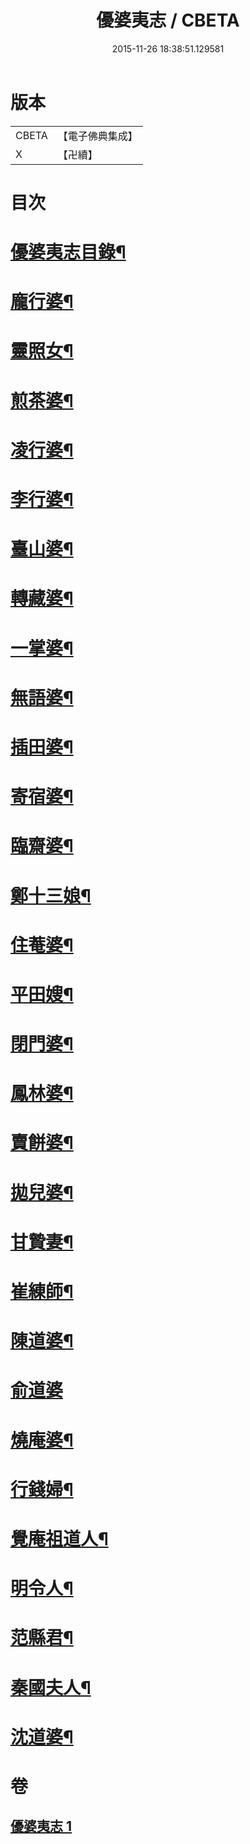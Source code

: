 #+TITLE: 優婆夷志 / CBETA
#+DATE: 2015-11-26 18:38:51.129581
* 版本
 |     CBETA|【電子佛典集成】|
 |         X|【卍續】    |

* 目次
* [[file:KR6q0051_001.txt::001-0215a2][優婆夷志目錄¶]]
* [[file:KR6q0051_001.txt::0215b5][龐行婆¶]]
* [[file:KR6q0051_001.txt::0215b13][靈照女¶]]
* [[file:KR6q0051_001.txt::0215c10][煎茶婆¶]]
* [[file:KR6q0051_001.txt::0215c22][凌行婆¶]]
* [[file:KR6q0051_001.txt::0216a20][李行婆¶]]
* [[file:KR6q0051_001.txt::0216b5][臺山婆¶]]
* [[file:KR6q0051_001.txt::0216b23][轉藏婆¶]]
* [[file:KR6q0051_001.txt::0216c11][一掌婆¶]]
* [[file:KR6q0051_001.txt::0216c16][無語婆¶]]
* [[file:KR6q0051_001.txt::0217a2][插田婆¶]]
* [[file:KR6q0051_001.txt::0217a9][寄宿婆¶]]
* [[file:KR6q0051_001.txt::0217a16][臨齋婆¶]]
* [[file:KR6q0051_001.txt::0217a20][鄭十三娘¶]]
* [[file:KR6q0051_001.txt::0217b11][住菴婆¶]]
* [[file:KR6q0051_001.txt::0217b20][平田嫂¶]]
* [[file:KR6q0051_001.txt::0217c5][閉門婆¶]]
* [[file:KR6q0051_001.txt::0217c11][鳳林婆¶]]
* [[file:KR6q0051_001.txt::0217c18][賣餅婆¶]]
* [[file:KR6q0051_001.txt::0218a7][拋兒婆¶]]
* [[file:KR6q0051_001.txt::0218a19][甘贄妻¶]]
* [[file:KR6q0051_001.txt::0218b7][崔練師¶]]
* [[file:KR6q0051_001.txt::0218b19][陳道婆¶]]
* [[file:KR6q0051_001.txt::0218b24][俞道婆]]
* [[file:KR6q0051_001.txt::0218c24][燒庵婆¶]]
* [[file:KR6q0051_001.txt::0219a11][行錢婦¶]]
* [[file:KR6q0051_001.txt::0219a16][覺庵祖道人¶]]
* [[file:KR6q0051_001.txt::0219b5][明令人¶]]
* [[file:KR6q0051_001.txt::0219b17][范縣君¶]]
* [[file:KR6q0051_001.txt::0219c2][秦國夫人¶]]
* [[file:KR6q0051_001.txt::0219c18][沈道婆¶]]
* 卷
** [[file:KR6q0051_001.txt][優婆夷志 1]]
